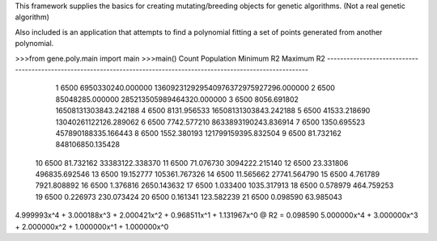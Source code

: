 This framework supplies the basics for creating mutating/breeding objects for genetic algorithms.
(Not a real genetic algorithm)


Also included is an application that attempts to find a polynomial fitting a set of points generated from another polynomial.


>>>from gene.poly.main import main
>>>main()
Count Population                                         Minimum R2                                         Maximum R2
----------------------------------------------------------------------------------------------------------------------
    1       6500                                  6950330240.000000              136092312929540976372975927296.000000
    2       6500                                    85048285.000000                          285213505989464320.000000
    3       6500                                        8056.691802                              16508131303843.242188
    4       6500                                        8131.956533                              16508131303843.242188
    5       6500                                       41533.218690                              13040261122126.289062
    6       6500                                        7742.577210                               8633893190243.836914
    7       6500                                        1350.695523                                457890188335.166443
    8       6500                                        1552.380193                                121799159395.832504
    9       6500                                          81.732162                                   848106850.135428
   10       6500                                          81.732162                                    33383122.338370
   11       6500                                          71.076730                                     3094222.215140
   12       6500                                          23.331806                                      496835.692546
   13       6500                                          19.152777                                      105361.767326
   14       6500                                          11.565662                                       27741.564790
   15       6500                                           4.761789                                        7921.808892
   16       6500                                           1.376816                                        2650.143632
   17       6500                                           1.033400                                        1035.317913
   18       6500                                           0.578979                                         464.759253
   19       6500                                           0.226973                                         230.073424
   20       6500                                           0.161341                                         123.582239
   21       6500                                           0.098590                                          63.985043
4.999993x^4 + 3.000188x^3 + 2.000421x^2 + 0.968511x^1 + 1.131967x^0 @ R2 = 0.098590
5.000000x^4 + 3.000000x^3 + 2.000000x^2 + 1.000000x^1 + 1.000000x^0
